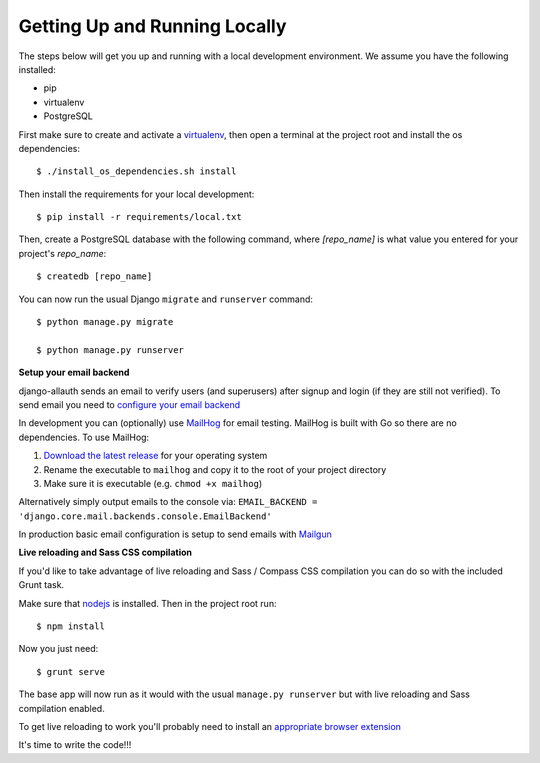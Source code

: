 Getting Up and Running Locally
==============================

.. index:: pip, virtualenv, PostgreSQL

The steps below will get you up and running with a local development environment. We assume you have the following installed:

* pip
* virtualenv
* PostgreSQL

First make sure to create and activate a virtualenv_, then open a terminal at the project root and install the os dependencies::

    $ ./install_os_dependencies.sh install

Then install the requirements for your local development::

    $ pip install -r requirements/local.txt

.. _virtualenv: http://docs.python-guide.org/en/latest/dev/virtualenvs/

Then, create a PostgreSQL database with the following command, where `[repo_name]` is what value you entered for your project's `repo_name`::

    $ createdb [repo_name]

You can now run the usual Django ``migrate`` and ``runserver`` command::

    $ python manage.py migrate

    $ python manage.py runserver

**Setup your email backend**

django-allauth sends an email to verify users (and superusers) after signup and login (if they are still not verified). To send email you need to `configure your email backend`_

.. _configure your email backend: http://docs.djangoproject.com/en/1.8/topics/email/#smtp-backend

In development you can (optionally) use MailHog_ for email testing. MailHog is built with Go so there are no dependencies. To use MailHog::

1. `Download the latest release`_ for your operating system
2. Rename the executable to ``mailhog`` and copy it to the root of your project directory
3. Make sure it is executable (e.g. ``chmod +x mailhog``)

.. _Mailhog: https://github.com/mailhog/MailHog/
.. _Download the latest release: https://github.com/mailhog/MailHog/releases

Alternatively simply output emails to the console via: ``EMAIL_BACKEND = 'django.core.mail.backends.console.EmailBackend'``

In production basic email configuration is setup to send emails with Mailgun_

.. _Mailgun: https://www.mailgun.com/

**Live reloading and Sass CSS compilation**

If you'd like to take advantage of live reloading and Sass / Compass CSS compilation you can do so with the included Grunt task.

Make sure that nodejs_ is installed. Then in the project root run::

    $ npm install

.. _nodejs: http://nodejs.org/download/

Now you just need::

    $ grunt serve

The base app will now run as it would with the usual ``manage.py runserver`` but with live reloading and Sass compilation enabled.

To get live reloading to work you'll probably need to install an `appropriate browser extension`_

.. _appropriate browser extension: http://feedback.livereload.com/knowledgebase/articles/86242-how-do-i-install-and-use-the-browser-extensions-

It's time to write the code!!!
